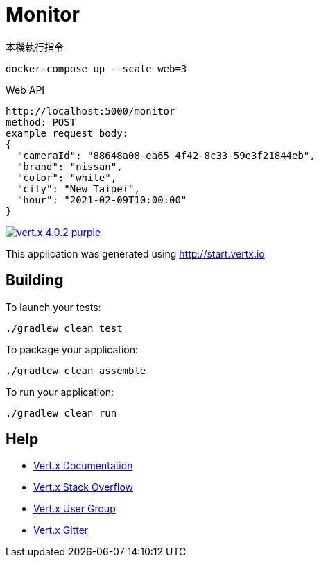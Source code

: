= Monitor

本機執行指令

```
docker-compose up --scale web=3
```
Web API
```
http://localhost:5000/monitor
method: POST
example request body:
{
  "cameraId": "88648a08-ea65-4f42-8c33-59e3f21844eb",
  "brand": "nissan",
  "color": "white",
  "city": "New Taipei",
  "hour": "2021-02-09T10:00:00"
}
```

image:https://img.shields.io/badge/vert.x-4.0.2-purple.svg[link="https://vertx.io"]

This application was generated using http://start.vertx.io

== Building

To launch your tests:
```
./gradlew clean test
```

To package your application:
```
./gradlew clean assemble
```

To run your application:
```
./gradlew clean run
```

== Help

* https://vertx.io/docs/[Vert.x Documentation]
* https://stackoverflow.com/questions/tagged/vert.x?sort=newest&pageSize=15[Vert.x Stack Overflow]
* https://groups.google.com/forum/?fromgroups#!forum/vertx[Vert.x User Group]
* https://gitter.im/eclipse-vertx/vertx-users[Vert.x Gitter]


